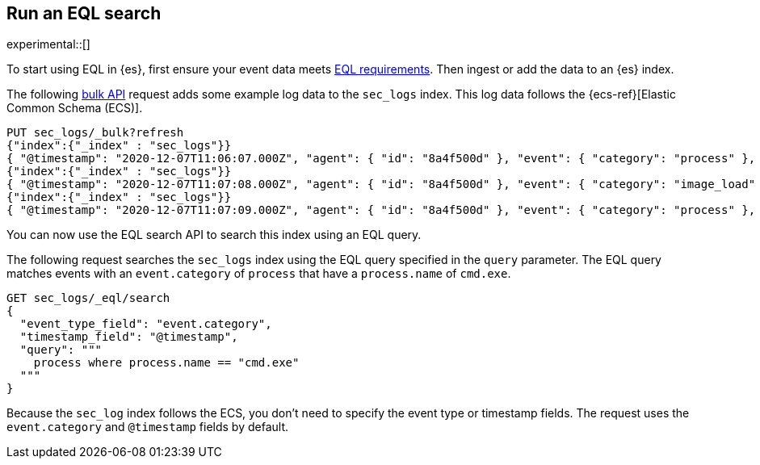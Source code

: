 [role="xpack"]
[testenv="basic"]
[[eql-search]]
== Run an EQL search

experimental::[]

To start using EQL in {es}, first ensure your event data meets
<<eql-requirements,EQL requirements>>. Then ingest or add the data to an {es}
index.

The following <<docs-bulk,bulk API>> request adds some example log data to the
`sec_logs` index. This log data follows the {ecs-ref}[Elastic Common Schema
(ECS)].

[source,console]
----
PUT sec_logs/_bulk?refresh
{"index":{"_index" : "sec_logs"}}
{ "@timestamp": "2020-12-07T11:06:07.000Z", "agent": { "id": "8a4f500d" }, "event": { "category": "process" }, "process": { "name": "cmd.exe", "path": "C:\\Windows\\System32\\cmd.exe" } }
{"index":{"_index" : "sec_logs"}}
{ "@timestamp": "2020-12-07T11:07:08.000Z", "agent": { "id": "8a4f500d" }, "event": { "category": "image_load" }, "file": { "name": "cmd.exe", "path": "C:\\Windows\\System32\\cmd.exe" }, "process": { "name": "cmd.exe", "path": "C:\\Windows\\System32\\cmd.exe" } }
{"index":{"_index" : "sec_logs"}}
{ "@timestamp": "2020-12-07T11:07:09.000Z", "agent": { "id": "8a4f500d" }, "event": { "category": "process" }, "process": { "name": "regsvr32.exe", "path": "C:\\Windows\\System32\\regsvr32.exe" } }
----

You can now use the EQL search API to search this index using an EQL query.

The following request searches the `sec_logs` index using the EQL query
specified in the `query` parameter. The EQL query matches events with an
`event.category` of `process` that have a `process.name` of `cmd.exe`.

[source,console]
----
GET sec_logs/_eql/search
{
  "event_type_field": "event.category",
  "timestamp_field": "@timestamp",
  "query": """
    process where process.name == "cmd.exe"
  """
}
----
// TEST[continued]

Because the `sec_log` index follows the ECS, you don't need to specify the
event type or timestamp fields. The request uses the `event.category` and
`@timestamp` fields by default.
